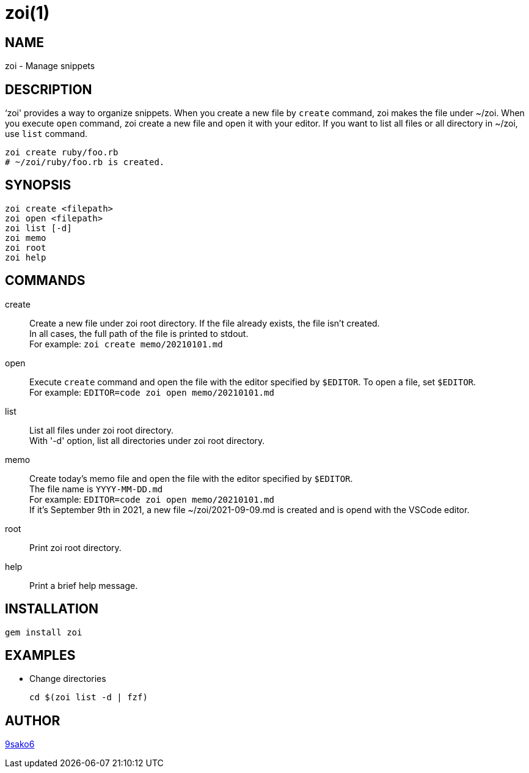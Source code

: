 = zoi(1)

== NAME

zoi - Manage snippets

== DESCRIPTION

‘zoi' provides a way to organize snippets. When you create a new file by `create` command, zoi makes the file under ~/zoi. When you execute `open` command, zoi create a new file and open it with your editor. If you want to list all files or all directory in ~/zoi, use `list` command.

[verse]
zoi create ruby/foo.rb
# ~/zoi/ruby/foo.rb is created.

== SYNOPSIS

[verse]
zoi create <filepath>
zoi open <filepath>
zoi list [-d]
zoi memo
zoi root
zoi help

== COMMANDS

create::
  Create a new file under zoi root directory. If the file already exists, the file isn't created. +
  In all cases, the full path of the file is printed to stdout. +
  For example: `zoi create memo/20210101.md`

open::
  Execute `create` command and open the file with the editor specified by `$EDITOR`. To open a file, set `$EDITOR`. +
  For example: `EDITOR=code zoi open memo/20210101.md`

list::
  List all files under zoi root directory. +
  With '-d' option, list all directories under zoi root directory.

memo::
  Create today's memo file and open the file with the editor specified by `$EDITOR`. +
  The file name is `YYYY-MM-DD.md` +
  For example: `EDITOR=code zoi open memo/20210101.md` +
  If it's September 9th in 2021, a new file ~/zoi/2021-09-09.md is created and is opend with the VSCode editor.

root::
  Print zoi root directory.

help::
  Print a brief help message.

== INSTALLATION

    gem install zoi

== EXAMPLES

* Change directories
+
[verse]
cd $(zoi list -d | fzf)

== AUTHOR

https://github.com/9sako6[9sako6]
